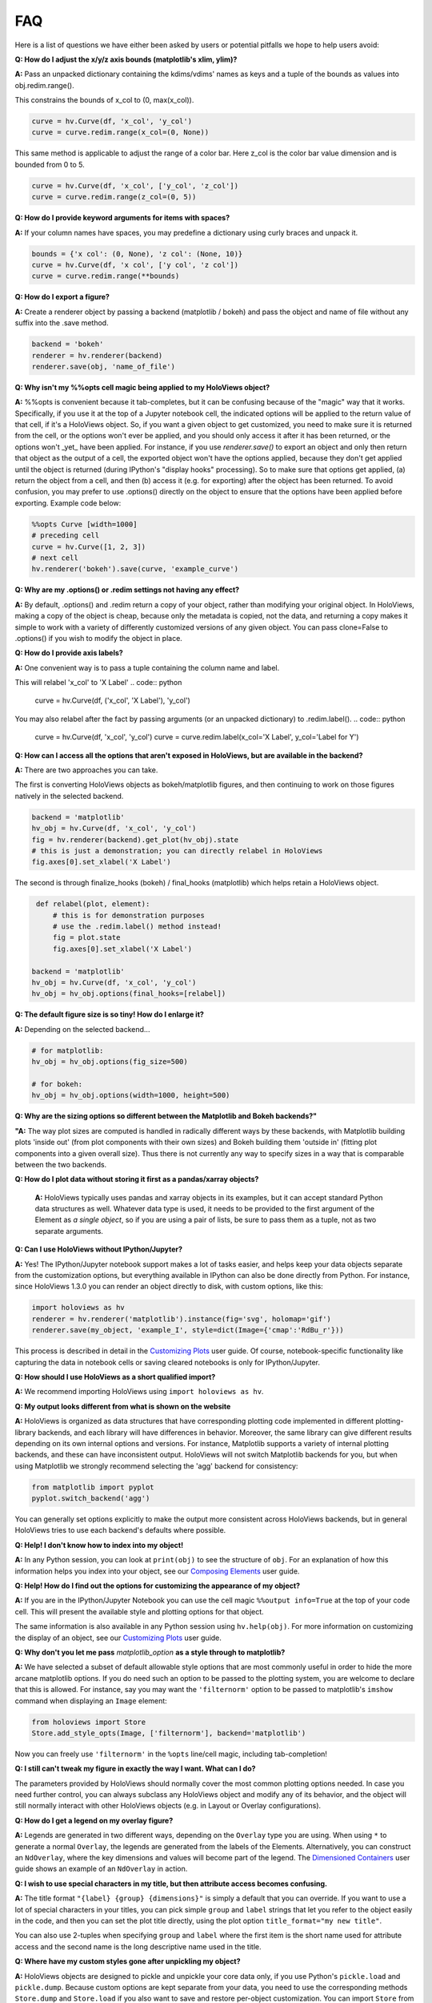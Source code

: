 FAQ
===

Here is a list of questions we have either been asked by users or
potential pitfalls we hope to help users avoid:

**Q: How do I adjust the x/y/z axis bounds (matplotlib's xlim, ylim)?**

**A:** Pass an unpacked dictionary containing the kdims/vdims' names as
keys and a tuple of the bounds as values into obj.redim.range().

This constrains the bounds of x_col to (0, max(x_col)).

.. code:: python

  curve = hv.Curve(df, 'x_col', 'y_col')
  curve = curve.redim.range(x_col=(0, None))

This same method is applicable to adjust the range of a color bar. Here
z_col is the color bar value dimension and is bounded from 0 to 5.

.. code:: python

  curve = hv.Curve(df, 'x_col', ['y_col', 'z_col'])
  curve = curve.redim.range(z_col=(0, 5))


**Q: How do I provide keyword arguments for items with spaces?**

**A:** If your column names have spaces, you may predefine a dictionary
using curly braces and unpack it.

.. code:: python

  bounds = {'x col': (0, None), 'z col': (None, 10)}
  curve = hv.Curve(df, 'x col', ['y col', 'z col'])
  curve = curve.redim.range(**bounds)


**Q: How do I export a figure?**

**A:** Create a renderer object by passing a backend (matplotlib / bokeh)
and pass the object and name of file without any suffix into the .save method.

.. code:: python

  backend = 'bokeh'
  renderer = hv.renderer(backend)
  renderer.save(obj, 'name_of_file')


**Q: Why isn't my %%opts cell magic being applied to my HoloViews object?**

**A:** %%opts is convenient because it tab-completes, but it can be confusing
because of the "magic" way that it works. Specifically, if you use it at
the top of a Jupyter notebook cell, the indicated options will be applied
to the return value of that cell, if it's a HoloViews object. So, if you
want a given object to get customized, you need to make sure it is
returned from the cell, or the options won't ever be applied, and you
should only access it after it has been returned, or the options won't
_yet_ have been applied. For instance, if you use `renderer.save()`
to export an object and only then return that object as the output of
a cell, the exported object won't have the options applied, because
they don't get applied until the object is returned
(during IPython's "display hooks" processing). So to make sure that
options get applied, (a) return the object from a cell, and then (b)
access it (e.g. for exporting) after the object has been returned.
To avoid confusion, you may prefer to use .options() directly on the
object to ensure that the options have been applied before exporting.
Example code below:

.. code:: python

  %%opts Curve [width=1000]
  # preceding cell
  curve = hv.Curve([1, 2, 3])
  # next cell
  hv.renderer('bokeh').save(curve, 'example_curve')


**Q: Why are my .options() or .redim settings not having any effect?**

**A:** By default, .options() and .redim return a copy of your object,
rather than modifying your original object. In HoloViews,
making a copy of the object is cheap, because only the metadata
is copied, not the data, and returning a copy makes it simple
to work with a variety of differently customized versions of
any given object. You can pass clone=False to .options()
if you wish to modify the object in place.


**Q: How do I provide axis labels?**

**A:** One convenient way is to pass a tuple containing the column
name and label.

This will relabel 'x_col' to 'X Label'
.. code:: python

  curve = hv.Curve(df, ('x_col', 'X Label'), 'y_col')

You may also relabel after the fact by passing arguments (or an
unpacked dictionary) to .redim.label().
.. code:: python

  curve = hv.Curve(df, 'x_col', 'y_col')
  curve = curve.redim.label(x_col='X Label', y_col='Label for Y')

**Q: How can I access all the options that aren't exposed in HoloViews,
but are available in the backend?**

**A:** There are two approaches you can take.

The first is converting HoloViews objects as bokeh/matplotlib figures,
and then continuing to work on those figures natively in the selected backend.

.. code:: python

  backend = 'matplotlib'
  hv_obj = hv.Curve(df, 'x_col', 'y_col')
  fig = hv.renderer(backend).get_plot(hv_obj).state
  # this is just a demonstration; you can directly relabel in HoloViews
  fig.axes[0].set_xlabel('X Label')

The second is through finalize_hooks (bokeh) / final_hooks (matplotlib)
which helps retain a HoloViews object.

.. code:: python

   def relabel(plot, element):
       # this is for demonstration purposes
       # use the .redim.label() method instead!
       fig = plot.state
       fig.axes[0].set_xlabel('X Label')

  backend = 'matplotlib'
  hv_obj = hv.Curve(df, 'x_col', 'y_col')
  hv_obj = hv_obj.options(final_hooks=[relabel])


**Q: The default figure size is so tiny! How do I enlarge it?**

**A:** Depending on the selected backend...

.. code:: python

  # for matplotlib:
  hv_obj = hv_obj.options(fig_size=500)

  # for bokeh:
  hv_obj = hv_obj.options(width=1000, height=500)


**Q: Why are the sizing options so different between the Matplotlib
and Bokeh backends?"**

**"A:** The way plot sizes are computed is handled in radically
different ways by these backends, with Matplotlib building plots 'inside
out' (from plot components with their own sizes) and Bokeh building
them 'outside in' (fitting plot components into a given overall size).
Thus there is not currently any way to specify sizes in a way that is
comparable between the two backends.


**Q: How do I plot data without storing it first as a pandas/xarray objects?**

 **A:** HoloViews typically uses pandas and xarray objects in its examples,
 but it can accept standard Python data structures as well.
 Whatever data type is used, it needs to be provided to the first
 argument of the Element as *a single object*, so if you are using a
 pair of lists, be sure to pass them as a tuple, not as two separate
 arguments.


**Q: Can I use HoloViews without IPython/Jupyter?**

**A:** Yes! The IPython/Jupyter notebook support makes a lot of tasks easier, and
helps keep your data objects separate from the customization options,
but everything available in IPython can also be done directly from
Python.  For instance, since HoloViews 1.3.0 you can render an object
directly to disk, with custom options, like this:

.. code:: python

  import holoviews as hv
  renderer = hv.renderer('matplotlib').instance(fig='svg', holomap='gif')
  renderer.save(my_object, 'example_I', style=dict(Image={'cmap':'RdBu_r'}))

This process is described in detail in the
`Customizing Plots <user_guide/Customizing_Plots.html>`_ user guide.
Of course, notebook-specific functionality like capturing the data in
notebook cells or saving cleared notebooks is only for IPython/Jupyter.


**Q: How should I use HoloViews as a short qualified import?**

**A:** We recommend importing HoloViews using ``import holoviews as hv``.


**Q: My output looks different from what is shown on the website**

**A:** HoloViews is organized as data structures that have
corresponding plotting code implemented in different plotting-library
backends, and each library will have differences in behavior.
Moreover, the same library can give different results depending on its
own internal options and versions.  For instance, Matplotlib supports
a variety of internal plotting backends, and these can have
inconsistent output. HoloViews will not switch Matplotlib backends for
you, but when using Matplotlib we strongly recommend selecting the
'agg' backend for consistency:

.. code:: python

  from matplotlib import pyplot
  pyplot.switch_backend('agg')

You can generally set options explicitly to make the output more
consistent across HoloViews backends, but in general HoloViews tries
to use each backend's defaults where possible.


**Q: Help! I don't know how to index into my object!**

**A:**  In any Python session, you can look at ``print(obj)`` to see
the structure of ``obj``. For
an explanation of how this information helps you index into your
object, see our `Composing Elements <user_guides/Composing_Elements.html>`_
user guide.


**Q: Help! How do I find out the options for customizing the
appearance of my object?**

**A:** If you are in the IPython/Jupyter Notebook you can use the cell magic
``%%output info=True`` at the top of your code cell. This will
present the available style and plotting options for that object.

The same information is also available in any Python session using
``hv.help(obj)``. For more information on customizing the display
of an object, see our `Customizing Plots <user_guides/Customizing_Plots.html>`_
user guide.


**Q: Why don't you let me pass** *matplotlib_option* **as a style
through to matplotlib?**

**A:** We have selected a subset of default allowable style options
that are most commonly useful in order to hide the more arcane
matplotlib options. If you do need such an option to be passed to
the plotting system, you are welcome to declare that this is allowed.
For instance, say you may want the ``'filternorm'`` option to be passed
to matplotlib's ``imshow`` command when displaying an ``Image``
element:

.. code:: python

  from holoviews import Store
  Store.add_style_opts(Image, ['filternorm'], backend='matplotlib')

Now you can freely use ``'filternorm'`` in the ``%opts`` line/cell
magic, including tab-completion!


**Q: I still can't tweak my figure in exactly the way I want. What can I do?**

The parameters provided by HoloViews should normally cover the most
common plotting options needed.  In case you need further control, you
can always subclass any HoloViews object and modify any of its
behavior, and the object will still normally interact with other
HoloViews objects (e.g. in Layout or Overlay configurations).


**Q: How do I get a legend on my overlay figure?**

**A:** Legends are generated in two different ways, depending on the
``Overlay`` type you are using. When using ``*`` to generate a normal ``Overlay``,
the legends are generated from the labels of the Elements.
Alternatively, you can construct an ``NdOverlay``, where the key dimensions
and values will become part of the legend. The
`Dimensioned Containers <user_guides/Dimensioned_Containers.html>`_ user guide
shows an example of an ``NdOverlay`` in action.


**Q: I wish to use special characters in my title, but then attribute
access becomes confusing.**

**A:** The title format ``"{label} {group} {dimensions}"`` is simply a default
that you can override. If you want to use a lot of special characters
in your titles, you can pick simple ``group`` and ``label`` strings
that let you refer to the object easily in the code, and then you can
set the plot title directly, using the plot option
``title_format="my new title"``.

You can also use 2-tuples when specifying ``group`` and ``label`` where
the first item is the short name used for attribute access and the
second name is the long descriptive name used in the title.


**Q: Where have my custom styles gone after unpickling my object?**

**A:** HoloViews objects are designed to pickle and unpickle your core
data only, if you use Python's ``pickle.load`` and
``pickle.dump``. Because custom options are kept separate from
your data, you need to use the corresponding methods ``Store.dump`` and
``Store.load`` if you also want to save and restore per-object
customization. You can import ``Store`` from the main namespace with
``from holoviews import Store``.


**Q: Can I avoid generating extremely large HTML files when exporting
my notebook?**

**A:** It is very easy to visualize large volumes of data with
HoloMaps, and all available display data is embedded in the HTML
snapshot when sliders are used so that the result can be viewed
without using a Python server process. It is therefore worth being
aware of file size when authoring a notebook or web page to be
published on the web. Useful tricks to reduce file size of HoloMaps
include:

* Reducing the figure size.
* Selecting fewer frames for display (e.g selecting a smaller number
  of keys in any displayed ``HoloMap`` object)
* Displaying your data in a more highly compressed format such as
  ``webm``, ``mp4`` or animated ``gif``, while being aware that those
  formats may introduce visible artifacts.
* Replace figures with lots of data with images prerendered
  by `datashade() <user_guides/Large_Data.html>`_.

It is also possible to generate web pages that do not actually include
all of the data shown, by specifying a `DynamicMap`` as described in
`Live Data <user_guides/Live_Data.html>`_ rather than a HoloMap.  The
DynamicMap will request data only as needed, and so requires a Python
server to be running alongside the viewable web page.  Such pages are
more difficult to share by email or on web sites, but much more feasible
for large datasets.


**Q: How do I create a Layout or Overlay object from an arbitrary list?**

**A:** You can supply a list of ``elements`` directly to the ``Layout`` and
``Overlay`` constructors. For instance, you can use
``hv.Layout(elements)`` or ``hv.Overlay(elements)``.


**Q: Why do my HoloViews and GeoViews objects work fine separately but
are mismatched when overlaid?

**A:** GeoViews works precisely the same as HoloViews, except that
GeoViews is aware of geographic projections.  If you take an
``hv.Points()`` object in lon,lat coordinates and overlay it on a
GeoViews map in Web Mercator, the HoloViews object will be in
entirely the wrong coordinate system, with the HoloViews object all
appearing at one tiny spot on the globe.  If you declare the same
object as ``gv.Points``, then GeoViews will (a) assume it is in
lon,lat coordinates (which HoloViews cannot assume, as it knows
nothing of geography), and (b) convert it in to the coordinates
needed for display (e.g. Web Mercator).  So, just make sure that
anything with geographic coordinates is defined as a GeoViews object,
and make sure to declare the coordinates (``crs=...``) if the data is
in anything other than lon,lat.
